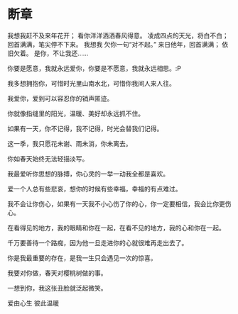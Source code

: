 * 断章
我想我赶不及来年花开；
看你洋洋洒洒春风得意。
凌成四点的天光，将白不白；
回首满满，笔尖停不下来。
我想我 欠你一句“对不起。”
来日他年，回首满满；
依旧欠着。
是你，不让我还……


你要是愿意，我就永远爱你，你要是不愿意，我就永远相思。:P

我多想拥抱你，可惜时光里山南水北，可惜你我间人来人往。

我爱你，爱到可以容忍你的销声匿迹。

你就像指缝里的阳光，温暖、美好却永远抓不住。

如果有一天，你不记得，我不记得，时光会替我们记得。

这一季，我只愿花未谢、雨未消，你未离去。

你如春天始终无法轻描淡写。

我最爱听你思想的脉搏，你心灵的一举一动我全都是喜欢。

爱一个人总有些悲哀，想你的时候有些幸福，幸福的有点难过。

我不会让你伤心，如果有一天我不小心伤了你的心，你一定要相信，我会比你更伤心。

在看得见的地方，我的眼睛和你在一起，在看不见的地方，我的心和你在一起。

千万要善待一个路痴，因为他一旦走进你的心就很难再走出去了。

你是我最重要的存在，是我一生只会遇见一次的惊喜。

我要对你做，春天对樱桃树做的事。
   
一想到你，我这张丑脸就泛起微笑。

爱由心生 彼此温暖
